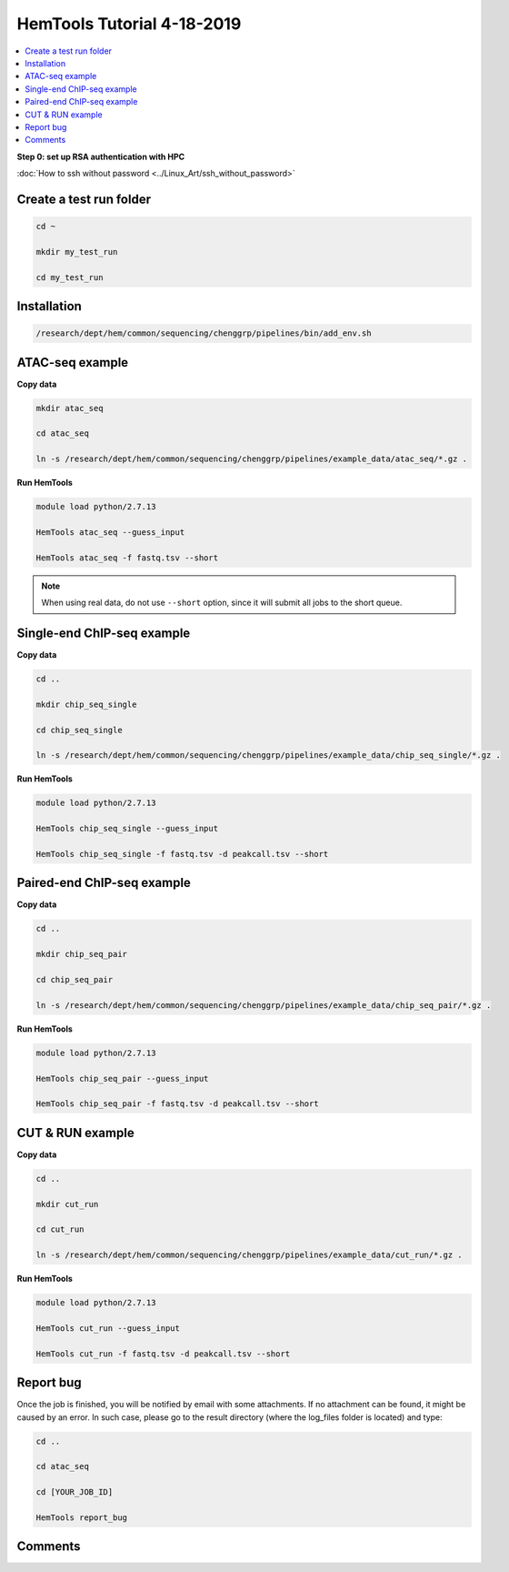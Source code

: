 HemTools Tutorial 4-18-2019
===========================

.. contents::
    :local:

**Step 0: set up RSA authentication with HPC**

:doc:`How to ssh without password <../Linux_Art/ssh_without_password>`


Create a test run folder
^^^^^^^^^^^^^^^^^^^^^^^^

.. code:: bash

    cd ~

    mkdir my_test_run

    cd my_test_run

Installation
^^^^^^^^^^^^

.. code:: bash

    /research/dept/hem/common/sequencing/chenggrp/pipelines/bin/add_env.sh

ATAC-seq example
^^^^^^^^^^^^^^^^

**Copy data**

.. code:: bash

    mkdir atac_seq

    cd atac_seq

    ln -s /research/dept/hem/common/sequencing/chenggrp/pipelines/example_data/atac_seq/*.gz .

**Run HemTools**

.. code:: bash

    module load python/2.7.13

    HemTools atac_seq --guess_input

    HemTools atac_seq -f fastq.tsv --short

.. note:: When using real data, do not use ``--short`` option, since it will submit all jobs to the short queue.

Single-end ChIP-seq example
^^^^^^^^^^^^^^^^^^^^^^^^^^^

**Copy data**

.. code:: bash

    cd ..

    mkdir chip_seq_single

    cd chip_seq_single

    ln -s /research/dept/hem/common/sequencing/chenggrp/pipelines/example_data/chip_seq_single/*.gz .

**Run HemTools**

.. code:: bash

    module load python/2.7.13

    HemTools chip_seq_single --guess_input

    HemTools chip_seq_single -f fastq.tsv -d peakcall.tsv --short


Paired-end ChIP-seq example
^^^^^^^^^^^^^^^^^^^^^^^^^^^

**Copy data**

.. code:: bash

    cd ..

    mkdir chip_seq_pair

    cd chip_seq_pair

    ln -s /research/dept/hem/common/sequencing/chenggrp/pipelines/example_data/chip_seq_pair/*.gz .

**Run HemTools**

.. code:: bash

    module load python/2.7.13

    HemTools chip_seq_pair --guess_input

    HemTools chip_seq_pair -f fastq.tsv -d peakcall.tsv --short

CUT & RUN example
^^^^^^^^^^^^^^^^^^^^^^^^^^^

**Copy data**

.. code:: bash

    cd ..

    mkdir cut_run

    cd cut_run

    ln -s /research/dept/hem/common/sequencing/chenggrp/pipelines/example_data/cut_run/*.gz .

**Run HemTools**

.. code:: bash

    module load python/2.7.13

    HemTools cut_run --guess_input

    HemTools cut_run -f fastq.tsv -d peakcall.tsv --short


Report bug
^^^^^^^^^^

Once the job is finished, you will be notified by email with some attachments.  If no attachment can be found, it might be caused by an error. In such case, please go to the result directory (where the log_files folder is located) and type: 

.. code:: bash

    cd ..

    cd atac_seq

    cd [YOUR_JOB_ID]

    HemTools report_bug

Comments
^^^^^^^^

.. disqus::
    :disqus_identifier: NGS_pipelines




